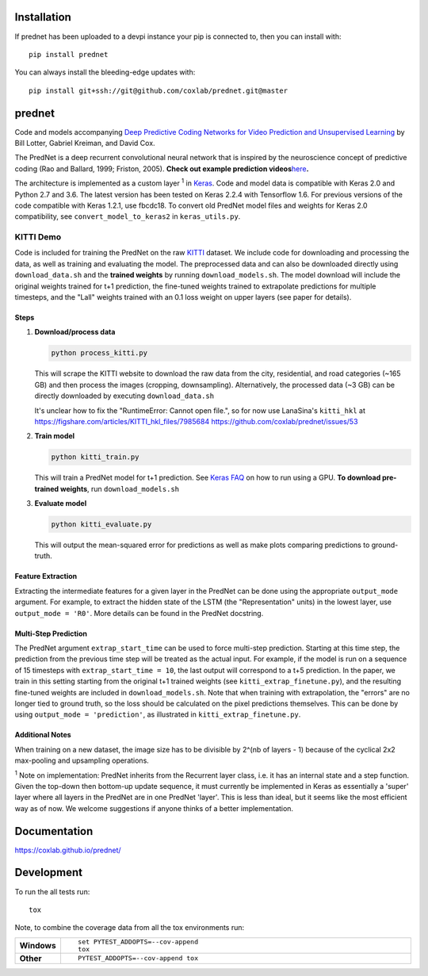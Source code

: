 Installation
============

If prednet has been uploaded to a devpi instance your pip is connected to, then you can install with::

    pip install prednet

You can always install the bleeding-edge updates with::

    pip install git+ssh://git@github.com/coxlab/prednet.git@master


prednet
=======

Code and models accompanying `Deep Predictive Coding Networks for Video
Prediction and Unsupervised Learning`_ by Bill Lotter, Gabriel Kreiman,
and David Cox.

The PredNet is a deep recurrent convolutional neural network that is
inspired by the neuroscience concept of predictive coding (Rao and
Ballard, 1999; Friston, 2005). **Check out example prediction
videos**\ `here`_\ **.**

The architecture is implemented as a custom layer :sup:`1` in `Keras`_. Code and
model data is compatible with Keras 2.0 and Python 2.7 and 3.6. The
latest version has been tested on Keras 2.2.4 with Tensorflow 1.6. For
previous versions of the code compatible with Keras 1.2.1, use fbcdc18.
To convert old PredNet model files and weights for Keras 2.0
compatibility, see ``convert_model_to_keras2`` in ``keras_utils.py``.

KITTI Demo
----------

Code is included for training the PredNet on the raw `KITTI`_ dataset.
We include code for downloading and processing the data, as well as
training and evaluating the model. The preprocessed data and can also be
downloaded directly using ``download_data.sh`` and the **trained
weights** by running ``download_models.sh``. The model download will
include the original weights trained for t+1 prediction, the fine-tuned
weights trained to extrapolate predictions for multiple timesteps, and
the "Lall" weights trained with an 0.1 loss weight on upper layers (see
paper for details).

Steps
~~~~~

1. **Download/process data**

   .. code:: bash

      python process_kitti.py

   This will scrape the KITTI website to download the raw data from the
   city, residential, and road categories (~165 GB) and then process the
   images (cropping, downsampling). Alternatively, the processed data
   (~3 GB) can be directly downloaded by executing ``download_data.sh``

   It's unclear how to fix the "RuntimeError: Cannot open file.", so
   for now use LanaSina's ``kitti_hkl`` at
   https://figshare.com/articles/KITTI_hkl_files/7985684
   https://github.com/coxlab/prednet/issues/53

2. **Train model**

   .. code:: bash

      python kitti_train.py

   This will train a PredNet model for t+1 prediction. See `Keras FAQ`_
   on how to run using a GPU. **To download pre-trained weights**, run
   ``download_models.sh``

3. **Evaluate model**

   .. code:: bash

      python kitti_evaluate.py

   This will output the mean-squared error for predictions as well as
   make plots comparing predictions to ground-truth.

Feature Extraction
~~~~~~~~~~~~~~~~~~

Extracting the intermediate features for a given layer in the PredNet
can be done using the appropriate ``output_mode`` argument. For example,
to extract the hidden state of the LSTM (the "Representation" units) in
the lowest layer, use ``output_mode = 'R0'``. More details can be found
in the PredNet docstring.

Multi-Step Prediction
~~~~~~~~~~~~~~~~~~~~~

The PredNet argument ``extrap_start_time`` can be used to force
multi-step prediction. Starting at this time step, the prediction from
the previous time step will be treated as the actual input. For example,
if the model is run on a sequence of 15 timesteps with
``extrap_start_time = 10``, the last output will correspond to a t+5
prediction. In the paper, we train in this setting starting from the
original t+1 trained weights (see ``kitti_extrap_finetune.py``), and the
resulting fine-tuned weights are included in ``download_models.sh``.
Note that when training with extrapolation, the "errors" are no longer
tied to ground truth, so the loss should be calculated on the pixel
predictions themselves. This can be done by using
``output_mode = 'prediction'``, as illustrated in
``kitti_extrap_finetune.py``.

Additional Notes
~~~~~~~~~~~~~~~~

When training on a new dataset, the image size has to be divisible by
2^(nb of layers - 1) because of the cyclical 2x2 max-pooling and
upsampling operations.

:sup:`1` Note on implementation: PredNet inherits from the Recurrent layer
class, i.e. it has an internal state and a step function. Given the
top-down then bottom-up update sequence, it must currently be
implemented in Keras as essentially a 'super' layer where all layers in
the PredNet are in one PredNet 'layer'. This is less than ideal, but it
seems like the most efficient way as of now. We welcome suggestions if
anyone thinks of a better implementation.

.. _Deep Predictive Coding Networks for Video Prediction and Unsupervised Learning: https://arxiv.org/abs/1605.08104
.. _here: https://coxlab.github.io/prednet/
.. _Keras: http://keras.io/
.. _KITTI: http://www.cvlibs.net/datasets/kitti/
.. _Keras FAQ: http://keras.io/getting-started/faq/#how-can-i-run-keras-on-gpu

Documentation
=============


https://coxlab.github.io/prednet/


Development
===========

To run the all tests run::

    tox

Note, to combine the coverage data from all the tox environments run:

.. list-table::
    :widths: 10 90
    :stub-columns: 1

    - - Windows
      - ::

            set PYTEST_ADDOPTS=--cov-append
            tox

    - - Other
      - ::

            PYTEST_ADDOPTS=--cov-append tox
